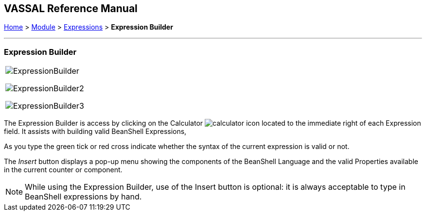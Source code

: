 == VASSAL Reference Manual
[#top]

[.small]#<<index.adoc#toc,Home>> > <<GameModule.adoc#top,Module>> > <<Expression.adoc#top,Expressions>> > *Expression Builder*#

'''''

=== Expression Builder

[width="100%",cols="100%",]
|===
a|
image:images/ExpressionBuilder.png[]

image:images/ExpressionBuilder2.png[]

image:images/ExpressionBuilder3.png[]
|===

The Expression Builder is access by clicking on the Calculator image:images/calculator.png[] icon located to the immediate right of each Expression field.
It assists with building valid BeanShell Expressions,

As you type the green tick or red cross indicate whether the syntax of the current expression is valid or not.

The _Insert_ button displays a pop-up menu showing the components of the BeanShell Language and the valid Properties available in the current counter or component.

NOTE: While using the Expression Builder, use of the Insert button is optional: it is always acceptable to type in BeanShell expressions by hand.
